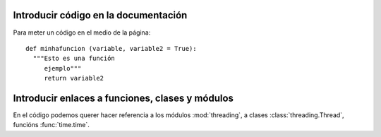 Introducir código en la documentación
*************************************

Para meter un código en el medio de la página::

 def minhafuncion (variable, variable2 = True):
   """Esto es una función
      ejemplo"""
      return variable2

Introducir enlaces a funciones, clases y módulos
************************************************

En el código podemos querer hacer referencia a los módulos :mod:`threading`,
a clases :class:`threading.Thread`,
funcións :func:`time.time`.